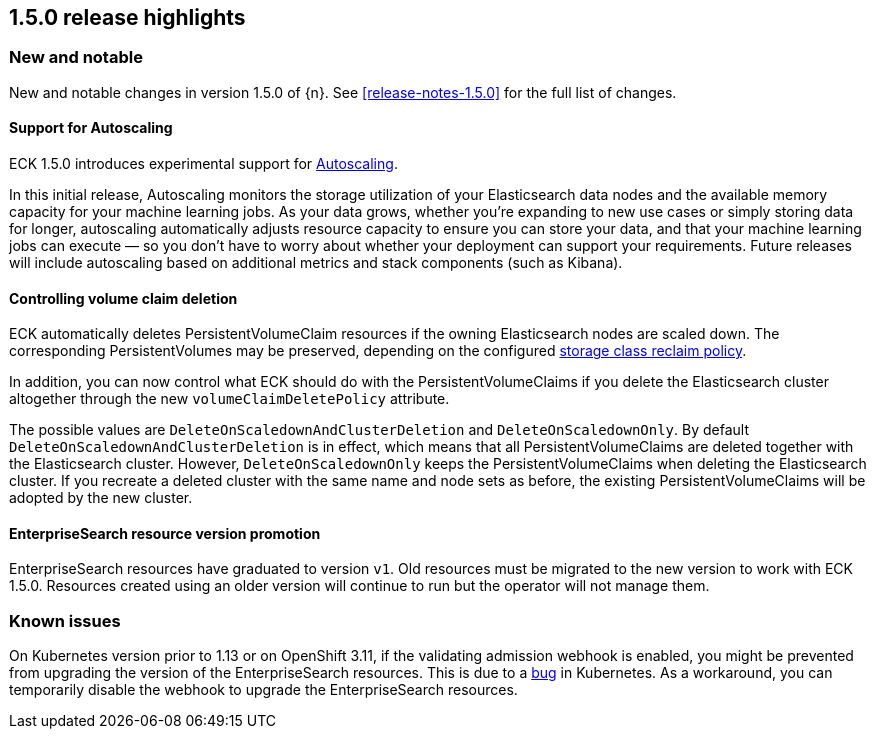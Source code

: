 [[release-highlights-1.5.0]]
== 1.5.0 release highlights

[float]
[id="{p}-150-new-and-notable"]
=== New and notable

New and notable changes in version 1.5.0 of {n}. See <<release-notes-1.5.0>> for the full list of changes.

[float]
[id="{p}-150-autoscaling-support"]
==== Support for Autoscaling

ECK 1.5.0 introduces experimental support for link:https://www.elastic.co/guide/en/elasticsearch/reference/7.11/xpack-autoscaling.html[Autoscaling].

In this initial release, Autoscaling monitors the storage utilization of your Elasticsearch data nodes and the available memory capacity for your machine learning jobs. As your data grows, whether you’re expanding to new use cases or simply storing data for longer, autoscaling automatically adjusts resource capacity to ensure you can store your data, and that your machine learning jobs can execute — so you don’t have to worry about whether your deployment can support your requirements. Future releases will include autoscaling based on additional metrics and stack components (such as Kibana).

[float]
[id="{p}-150-controlling-volume-claim-deletion"]
==== Controlling volume claim deletion

ECK automatically deletes PersistentVolumeClaim resources if the owning Elasticsearch nodes are scaled down. The corresponding PersistentVolumes may be preserved, depending on the configured link:https://kubernetes.io/docs/concepts/storage/storage-classes/#reclaim-policy[storage class reclaim policy].

In addition, you can now control what ECK should do with the PersistentVolumeClaims if you delete the Elasticsearch cluster altogether through the new `volumeClaimDeletePolicy` attribute.

The possible values are `DeleteOnScaledownAndClusterDeletion` and `DeleteOnScaledownOnly`. By default `DeleteOnScaledownAndClusterDeletion` is in effect, which means that all PersistentVolumeClaims are deleted together with the Elasticsearch cluster. However, `DeleteOnScaledownOnly` keeps the PersistentVolumeClaims when deleting the Elasticsearch cluster. If you recreate a deleted cluster with the same name and node sets as before, the existing PersistentVolumeClaims will be adopted by the new cluster.

[float]
[id="{p}-150-enterprisesearch-resource-version-promotion"]
==== EnterpriseSearch resource version promotion

EnterpriseSearch resources have graduated to version `v1`. Old resources must be migrated to the new version to work with ECK 1.5.0. Resources created using an older version will continue to run but the operator will not manage them.

[float]
[id="{p}-150-known-issues"]
=== Known issues

On Kubernetes version prior to 1.13 or on OpenShift 3.11, if the validating admission webhook is enabled, you might be prevented from upgrading the version of the EnterpriseSearch resources. This is due to a link:https://github.com/kubernetes/kubernetes/issues/73752[bug] in Kubernetes. As a workaround, you can temporarily disable the webhook to upgrade the EnterpriseSearch resources.
